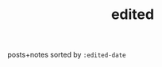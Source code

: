 #+title: edited
#+title_extra: {{{index-navbar(Edited)}}}

posts+notes sorted by =:edited-date=

#+BEGIN_SRC elisp :results raw :exports results
(->> (ns/blog-get-metas-public)
     (--filter (or (ht-get it :is-post)
		   (ht-get it :is-note)))
     (--sort (string> (ht-get it :edited-date) (ht-get other :edited-date)))
     (-map (-lambda ((&hash :edited-date :orglink))
	       (format "- <%s> %s" edited-date orglink)))
     (s-join "\n"))
#+END_SRC
